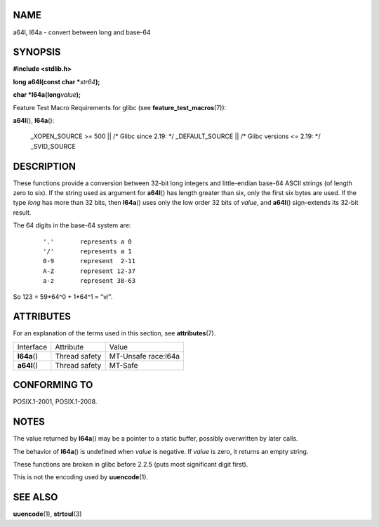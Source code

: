 NAME
====

a64l, l64a - convert between long and base-64

SYNOPSIS
========

**#include <stdlib.h>**

**long a64l(const char \***\ *str64*\ **);**

**char \*l64a(long**\ *value*\ **);**

Feature Test Macro Requirements for glibc (see
**feature_test_macros**\ (7)):

| **a64l**\ (), **l64a**\ ():

   \_XOPEN_SOURCE >= 500 \|\| /\* Glibc since 2.19: \*/ \_DEFAULT_SOURCE
   \|\| /\* Glibc versions <= 2.19: \*/ \_SVID_SOURCE

DESCRIPTION
===========

These functions provide a conversion between 32-bit long integers and
little-endian base-64 ASCII strings (of length zero to six). If the
string used as argument for **a64l**\ () has length greater than six,
only the first six bytes are used. If the type *long* has more than 32
bits, then **l64a**\ () uses only the low order 32 bits of *value*, and
**a64l**\ () sign-extends its 32-bit result.

The 64 digits in the base-64 system are:

   ::

      '.'	represents a 0
      '/'	represents a 1
      0-9	represent  2-11
      A-Z	represent 12-37
      a-z	represent 38-63

So 123 = 59*64^0 + 1*64^1 = "v/".

ATTRIBUTES
==========

For an explanation of the terms used in this section, see
**attributes**\ (7).

============ ============= ===================
Interface    Attribute     Value
**l64a**\ () Thread safety MT-Unsafe race:l64a
**a64l**\ () Thread safety MT-Safe
============ ============= ===================

CONFORMING TO
=============

POSIX.1-2001, POSIX.1-2008.

NOTES
=====

The value returned by **l64a**\ () may be a pointer to a static buffer,
possibly overwritten by later calls.

The behavior of **l64a**\ () is undefined when *value* is negative. If
*value* is zero, it returns an empty string.

These functions are broken in glibc before 2.2.5 (puts most significant
digit first).

This is not the encoding used by **uuencode**\ (1).

SEE ALSO
========

**uuencode**\ (1), **strtoul**\ (3)
